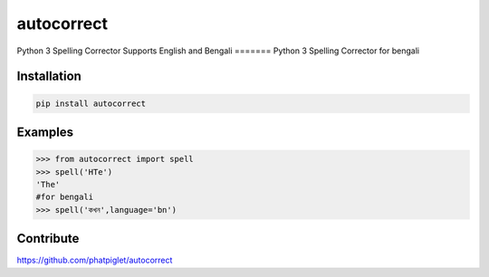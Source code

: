 ===========
autocorrect
===========

Python 3 Spelling Corrector
Supports English and Bengali
=======
Python 3 Spelling Corrector for bengali


Installation
============
.. code-block:: bash

    pip install autocorrect

Examples
========
.. code-block:: python

    >>> from autocorrect import spell
    >>> spell('HTe')
    'The'
    #for bengali
    >>> spell('কখন',language='bn')

Contribute
==========
https://github.com/phatpiglet/autocorrect
